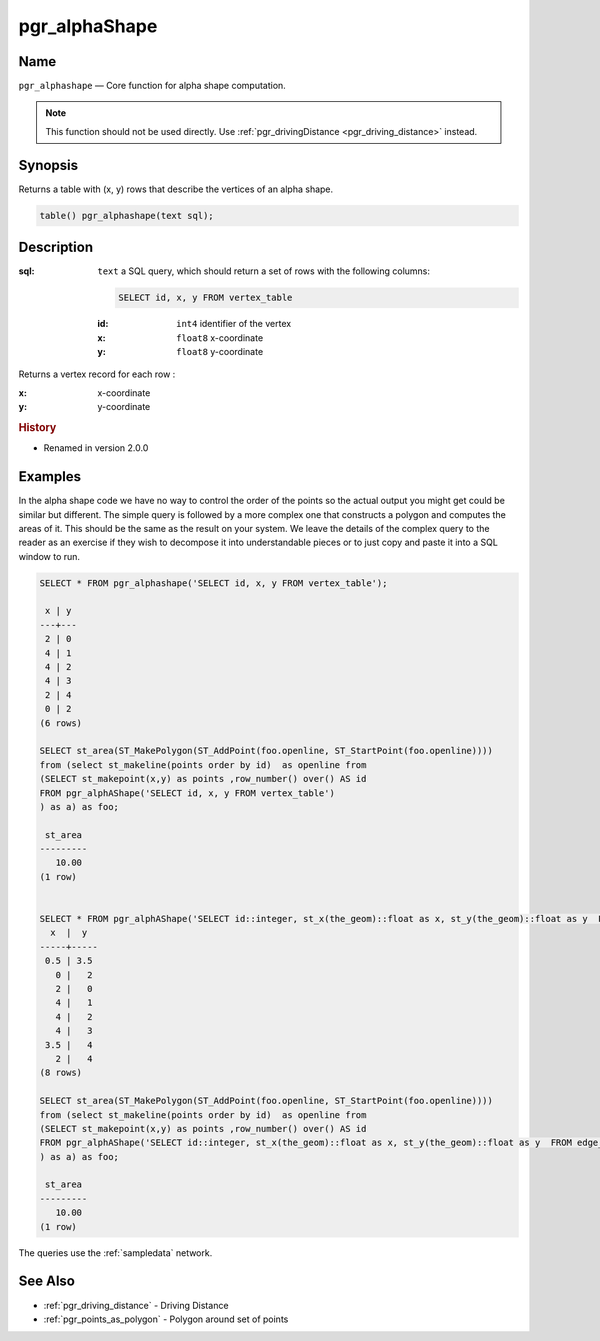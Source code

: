 .. 
   ****************************************************************************
    pgRouting Manual
    Copyright(c) pgRouting Contributors

    This documentation is licensed under a Creative Commons Attribution-Share  
    Alike 3.0 License: http://creativecommons.org/licenses/by-sa/3.0/
   ****************************************************************************

.. _pgr_alphashape:

pgr_alphaShape
===============================================================================

.. index:: 
	single: pgr_alphashape(text)
	module: driving_distance

Name
-------------------------------------------------------------------------------

``pgr_alphashape`` — Core function for alpha shape computation.

.. note:: 

	This function should not be used directly. Use :ref:`pgr_drivingDistance <pgr_driving_distance>` instead. 


Synopsis
-------------------------------------------------------------------------------

Returns a table with (x, y) rows that describe the vertices of an alpha shape.

.. code-block:: sql

	table() pgr_alphashape(text sql);


Description
-------------------------------------------------------------------------------

:sql: ``text`` a SQL query, which should return a set of rows with the following columns:

    .. code-block:: sql

        SELECT id, x, y FROM vertex_table

    :id: ``int4`` identifier of the vertex
    :x: ``float8`` x-coordinate
    :y: ``float8`` y-coordinate


Returns a vertex record for each row :

:x: x-coordinate
:y: y-coordinate


.. rubric:: History

* Renamed in version 2.0.0


Examples
-------------------------------------------------------------------------------
In the alpha shape code we have no way to control the order of the points so the actual output you might get could be similar but different. The simple query is followed by a more complex one that constructs a polygon and computes the areas of it. This should be the same as the result on your system. We leave the details of the complex query to the reader as an exercise if they wish to decompose it into understandable pieces or to just copy and paste it into a SQL window to run.

.. code-block:: sql

    SELECT * FROM pgr_alphashape('SELECT id, x, y FROM vertex_table');

     x | y 
    ---+---
     2 | 0
     4 | 1
     4 | 2
     4 | 3
     2 | 4
     0 | 2
    (6 rows)

    SELECT st_area(ST_MakePolygon(ST_AddPoint(foo.openline, ST_StartPoint(foo.openline))))
    from (select st_makeline(points order by id)  as openline from
    (SELECT st_makepoint(x,y) as points ,row_number() over() AS id 
    FROM pgr_alphAShape('SELECT id, x, y FROM vertex_table')
    ) as a) as foo;

     st_area
    ---------
       10.00
    (1 row)


    SELECT * FROM pgr_alphAShape('SELECT id::integer, st_x(the_geom)::float as x, st_y(the_geom)::float as y  FROM edge_table_vertices_pgr');
      x  |  y  
    -----+-----
     0.5 | 3.5
       0 |   2
       2 |   0
       4 |   1
       4 |   2
       4 |   3
     3.5 |   4
       2 |   4
    (8 rows)

    SELECT st_area(ST_MakePolygon(ST_AddPoint(foo.openline, ST_StartPoint(foo.openline))))
    from (select st_makeline(points order by id)  as openline from
    (SELECT st_makepoint(x,y) as points ,row_number() over() AS id 
    FROM pgr_alphAShape('SELECT id::integer, st_x(the_geom)::float as x, st_y(the_geom)::float as y  FROM edge_table_vertices_pgr')
    ) as a) as foo;

     st_area
    ---------
       10.00
    (1 row)

 
The queries use the :ref:`sampledata` network.


See Also
-------------------------------------------------------------------------------

* :ref:`pgr_driving_distance` - Driving Distance
* :ref:`pgr_points_as_polygon` - Polygon around set of points
